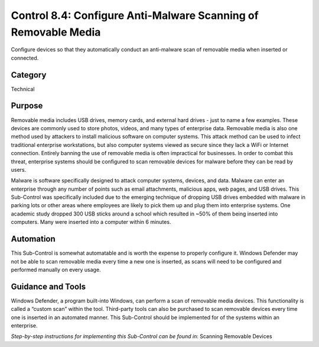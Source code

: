 Control 8.4: Configure Anti-Malware Scanning of Removable Media
====================================================================

Configure devices so that they automatically conduct an anti-malware scan of removable media when inserted or connected. 

Category
________
Technical 

Purpose
_______
Removable media includes USB drives, memory cards, and external hard drives - just to name a few examples. These devices are commonly used to store photos, videos, and many types of enterprise data. Removable media is also one method used by attackers to install malicious software on computer systems. This attack method can be used to infect traditional enterprise workstations, but also computer systems viewed as secure since they lack a WiFi or Internet connection. Entirely banning the use of removable media is often impractical for businesses. In order to combat this threat, enterprise systems should be configured to scan removable devices for malware before they can be read by users.

Malware is software specifically designed to attack computer systems, devices, and data. Malware can enter an enterprise through any number of points such as email attachments, malicious apps, web pages, and USB drives. This Sub-Control was specifically included due to the emerging technique of dropping USB drives embedded with malware in parking lots or other areas where employees are likely to pick them up and plug them into enterprise systems. One academic study dropped 300 USB sticks around a school which resulted in ~50% of them being inserted into computers. Many were inserted into a computer within 6 minutes. 

Automation
__________
This Sub-Control is somewhat automatable and is worth the expense to properly configure it. Windows Defender may not be able to scan removable media every time a new one is inserted, as scans will need to be configured and performed manually on every usage.

Guidance and Tools 
__________________
Windows Defender, a program built-into Windows, can perform a scan of removable media devices. This functionality is called a “custom scan” within the tool. Third-party tools can also be purchased to scan removable devices every time one is inserted in an automated manner. This Sub-Control should be implemented for of the systems within an enterprise.

*Step-by-step instructions for implementing this Sub-Control can be found in*: Scanning Removable Devices
